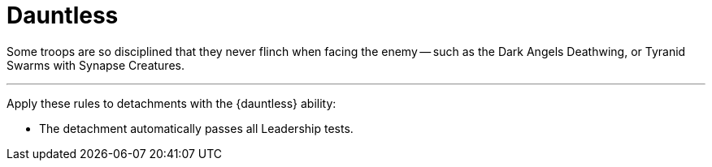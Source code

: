 = Dauntless

Some troops are so disciplined that they never flinch when facing the enemy -- such as the Dark Angels Deathwing, or Tyranid Swarms with Synapse Creatures.

---

Apply these rules to detachments with the {dauntless} ability:

* The detachment automatically passes all Leadership tests.
